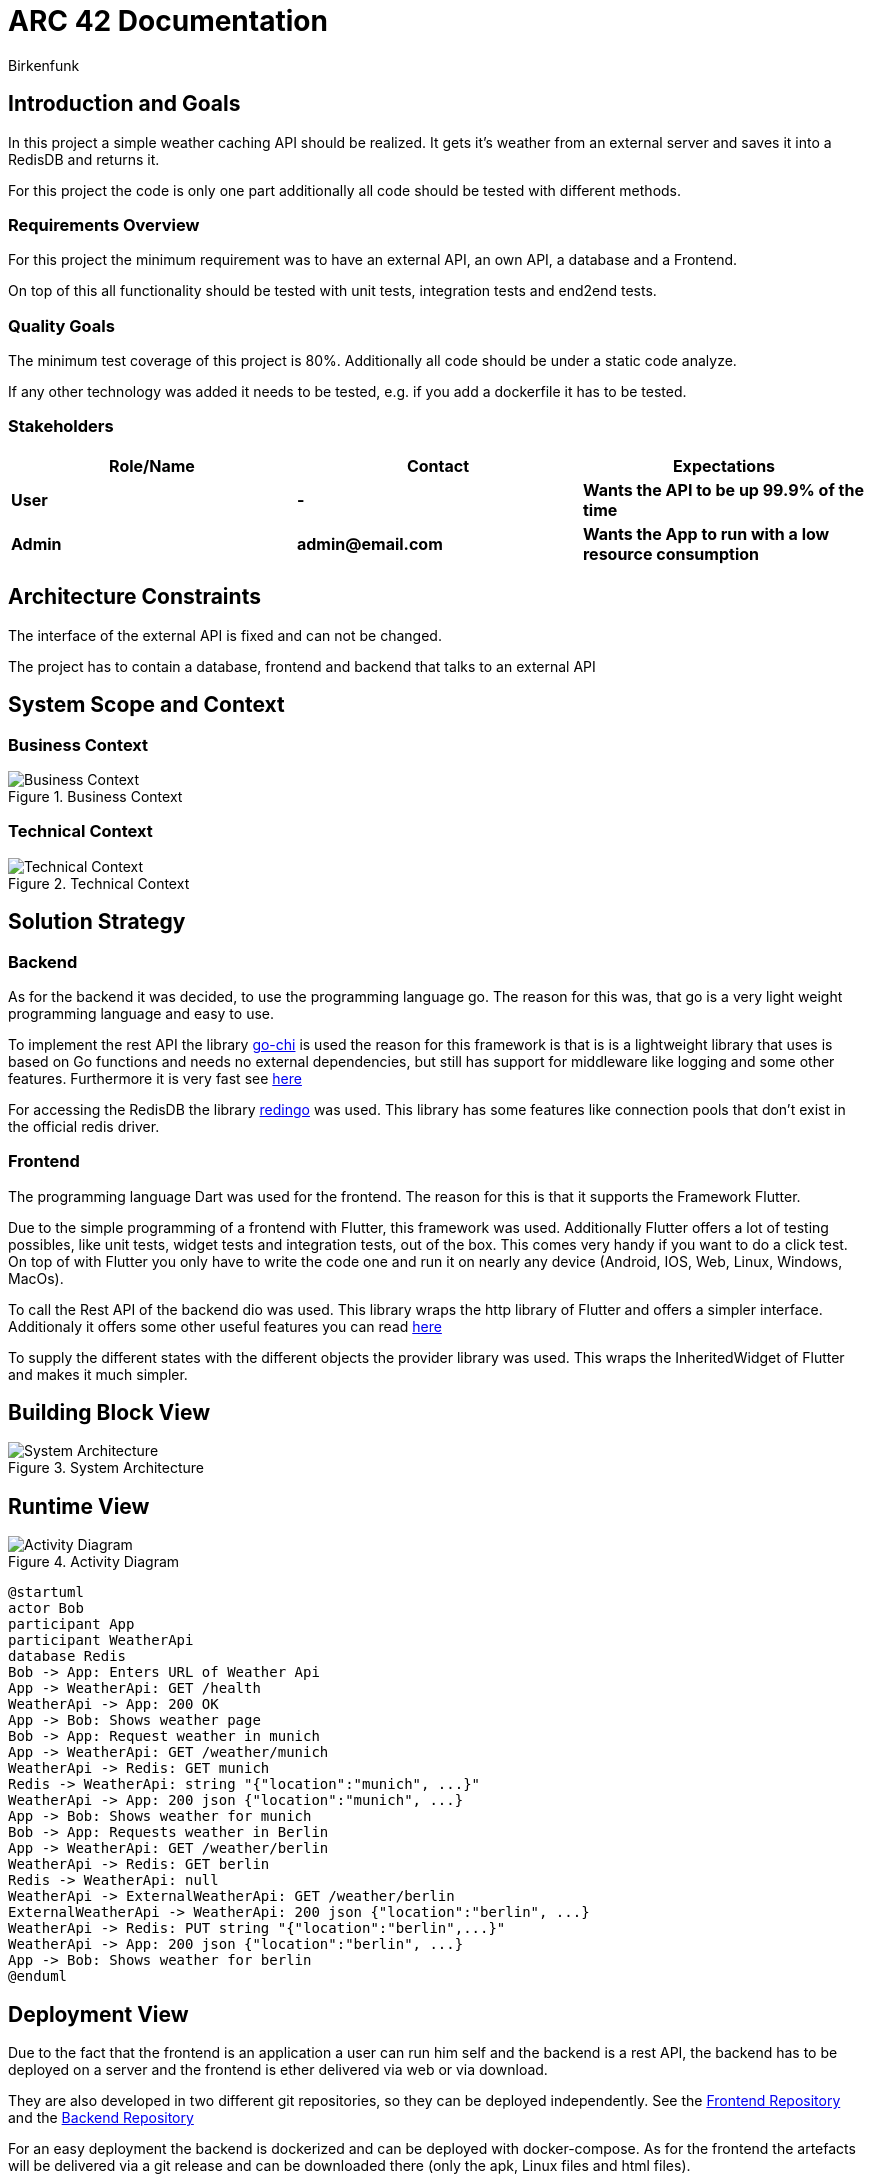 = ARC 42 Documentation
Birkenfunk

== Introduction and Goals

In this project a simple weather caching API should be realized. It gets it's weather from an external server and saves it into a RedisDB and returns it.

For this project the code is only one part additionally all code should be tested with different methods.

=== Requirements Overview 

For this project the minimum requirement was to have an external API, an own API, a database and a Frontend.

On top of this all functionality should be tested with unit tests, integration tests and end2end tests.

=== Quality Goals 

The minimum test coverage of this project is 80%. Additionally all code should be under a static code analyze.

If any other technology was added it needs to be tested, e.g. if you add a dockerfile it has to be tested.

=== Stakeholders
[cols="1,1,1", options="header"]
|===
| Role/Name| Contact| Expectations
| *User*| *-*| *Wants the API to be up 99.9% of the time*        
| *Admin*| *admin@email.com*| *Wants the App to run with a low resource consumption*   
|===     

== Architecture Constraints 

The interface of the external API is fixed and can not be changed.

The project has to contain a database, frontend and backend that talks to an external API

== System Scope and Context 

=== Business Context

image::.pictures/Business%20context%20Diagramm.png["Business Context", title="Business Context"]

=== Technical Context

image::.pictures/Technical%20context%20Diagramm.png["Technical Context", title="Technical Context"]

== Solution Strategy

=== Backend

As for the backend it was decided, to use the programming language go. The reason for this was, that go is a very light weight programming language and easy to use.

To implement the rest API the library https://go-chi.io/#/[go-chi] is used the reason for this framework is that is is a lightweight library that uses is based on Go functions and needs no external dependencies, but still has support for middleware like logging and some other features. Furthermore it is very fast see https://github.com/go-chi/chi=benchmarks[here]

For accessing the RedisDB the library https://github.com/gomodule/redigo[redingo] was used. This library has some features like connection pools that don't exist in the official redis driver.

=== Frontend

The programming language Dart was used for the frontend. The reason for this is that it supports the Framework Flutter.

Due to the simple programming of a frontend with Flutter, this framework was used. Additionally Flutter offers a lot of testing possibles, like unit tests, widget tests and integration tests, out of the box. This comes very handy if you want to do a click test. On top of with Flutter you only have to write the code one and run it on nearly any device (Android, IOS, Web, Linux, Windows, MacOs).

To call the Rest API of the backend dio was used. This library wraps the http library of Flutter and offers a simpler interface. Additionaly it offers some other useful features you can read https://pub.dev/packages/dio[here]

To supply the different states with the different objects the provider library was used. This wraps the InheritedWidget of Flutter and makes it much simpler.

== Building Block View 

image::.pictures/SystemArchitecture.png["System Architecture", title="System Architecture"]

== Runtime View 

image::.pictures/ActivityDiagramm.png["Activity Diagram", title="Activity Diagram"]

[plantuml, runtime, png]
....
@startuml
actor Bob
participant App
participant WeatherApi
database Redis
Bob -> App: Enters URL of Weather Api
App -> WeatherApi: GET /health
WeatherApi -> App: 200 OK
App -> Bob: Shows weather page
Bob -> App: Request weather in munich
App -> WeatherApi: GET /weather/munich
WeatherApi -> Redis: GET munich
Redis -> WeatherApi: string "{"location":"munich", ...}"
WeatherApi -> App: 200 json {"location":"munich", ...}
App -> Bob: Shows weather for munich
Bob -> App: Requests weather in Berlin
App -> WeatherApi: GET /weather/berlin
WeatherApi -> Redis: GET berlin
Redis -> WeatherApi: null
WeatherApi -> ExternalWeatherApi: GET /weather/berlin
ExternalWeatherApi -> WeatherApi: 200 json {"location":"berlin", ...}
WeatherApi -> Redis: PUT string "{"location":"berlin",...}"
WeatherApi -> App: 200 json {"location":"berlin", ...}
App -> Bob: Shows weather for berlin
@enduml
....

== Deployment View

Due to the fact that the frontend is an application a user can run him self and the backend is a rest API, the backend has to be deployed on a server and the frontend is ether delivered via web or via download.

They are also developed in two different git repositories, so they can be deployed independently.
See the https://codeberg.org/Birkenfunk/SQS-Frontend[Frontend Repository] and the https://codeberg.org/Birkenfunk/SQS[Backend Repository]

For an easy deployment the backend is dockerized and can be deployed with docker-compose. As for the frontend the artefacts will be delivered via a git release and can be downloaded there (only the apk, Linux files and html files).

The RedisDB is in the same docker-compose file as the backend. If the RedisDB should be hosted on a different server, the backend has to be configured to use the other server.

== Cross-cutting Concepts 

image::.pictures/Cross-cutting-Concepts.png[]

== Architecture Decisions 

For the programming language decision see <<Solution Strategy>>

== Quality Requirements 

=== Quality Tree 

image::.pictures/Quality Tree.png[]

=== Quality Scenarios 

Respone time in idle state:
* Source: User
* Stimulus: User wants to see the weather
* Environment: Idle state
* Artifact: Backend
* Response: The backend should respond in less than 50ms
* Response Measure: The backend should respond in less than 50ms

Response time in high load state:
* Source: User
* Stimulus: User wants to see the weather
* Environment: High load state
* Artifact: Backend
* Response: The backend should respond in less than 5s
* Response Measure: The backend should respond in less than 5s

== Risks and Technical Debts 

* The external API could be down
** Probability: medium
** Impact: high
** Strategy: The backend should cache all requested weather data
** Measures to be taken on entry: The backend should return the cached data or status code 500
* The RedisDB could be down
** Probability: medium
** Impact: low
** Strategy: The backend should call the external API
** Measures to be taken on entry: The backend should return the data from the external API and reboot the RedisDB

* The web frontend could be down
** Probability: medium
** Impact: medium  
** Strategy: The frontend user could use the app on his phone or the linux app
